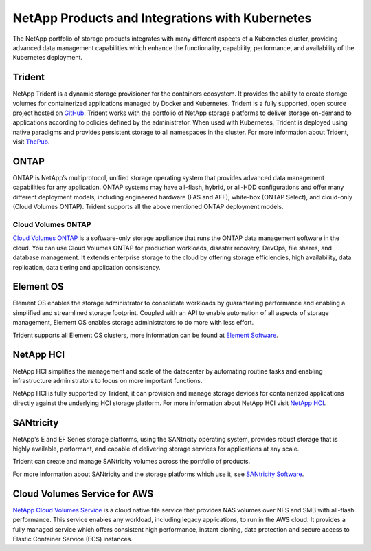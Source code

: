 .. _netapp_products_integrations:

************************************************
NetApp Products and Integrations with Kubernetes
************************************************

The NetApp portfolio of storage products integrates with many different aspects of a Kubernetes cluster, providing advanced data management capabilities which enhance the functionality, capability, performance, and availability of the Kubernetes deployment.


Trident
-------

NetApp Trident is a dynamic storage provisioner for the containers ecosystem. It provides the ability to create storage volumes for containerized applications managed by Docker and Kubernetes. Trident is a fully supported, open source project hosted on `GitHub <https://github.com/netapp/trident>`_.
Trident works with the portfolio of NetApp storage platforms to deliver storage on-demand to applications according to policies defined by the administrator. When used with Kubernetes, Trident is deployed using native paradigms and provides persistent storage to all namespaces in the cluster.
For more information about Trident, visit `ThePub <https://netapp.io/persistent-storage-provisioner-for-kubernetes/>`_.


ONTAP
-----

ONTAP is NetApp’s multiprotocol, unified storage operating system that provides advanced data management capabilities for any application. ONTAP systems may have all-flash, hybrid, or all-HDD configurations and offer many different deployment models, including engineered hardware (FAS and AFF), white-box (ONTAP Select), and cloud-only (Cloud Volumes ONTAP). Trident supports all the above mentioned ONTAP deployment models. 

Cloud Volumes ONTAP 
===================

`Cloud Volumes ONTAP <http://cloud.netapp.com/ontap-cloud?utm_source=GitHub&utm_campaign=Trident>`_ is a software-only storage appliance that runs the ONTAP data management software in the cloud. You can use Cloud Volumes ONTAP for production workloads, disaster recovery, DevOps, file shares, and database management. It extends enterprise storage to the cloud by offering storage efficiencies, high availability, data replication, data tiering and application consistency.


Element OS
----------

Element OS enables the storage administrator to consolidate workloads by guaranteeing performance and enabling a simplified and streamlined storage footprint. Coupled with an API to enable automation of all aspects of storage management, Element OS enables storage administrators to do more with less effort.

Trident supports all Element OS clusters, more information can be found at `Element Software <https://www.netapp.com/us/products/data-management-software/element-os.aspx>`_.

NetApp HCI
----------

NetApp HCI simplifies the management and scale of the datacenter by automating routine tasks and enabling infrastructure administrators to focus on more important functions.

NetApp HCI is fully supported by Trident, it can provision and manage storage devices for containerized applications directly against the underlying HCI storage platform. For more information about NetApp HCI visit `NetApp HCI <https://www.netapp.com/us/products/converged-systems/hyper-converged-infrastructure.aspx>`_.

SANtricity
----------

NetApp's E and EF Series storage platforms, using the SANtricity operating system, provides robust storage that is highly available, performant, and capable of delivering storage services for applications at any scale.

Trident can create and manage SANtricity volumes across the portfolio of products.

For more information about SANtricity and the storage platforms which use it, see `SANtricity Software <https://www.netapp.com/us/products/data-management-software/santricity-os.aspx>`_.

Cloud Volumes Service for AWS
-----------------------------

`NetApp Cloud Volumes Service <https://cloud.netapp.com/cloud-volumes-service-for-aws?utm_source=GitHub&utm_campaign=Trident>`_ is a cloud native file service that provides NAS volumes over NFS and SMB with all-flash performance. This service enables any workload, including legacy applications, to run in the AWS cloud. It provides a fully managed service which offers consistent high performance, instant cloning, data protection and secure access to Elastic Container Service (ECS) instances.

  
